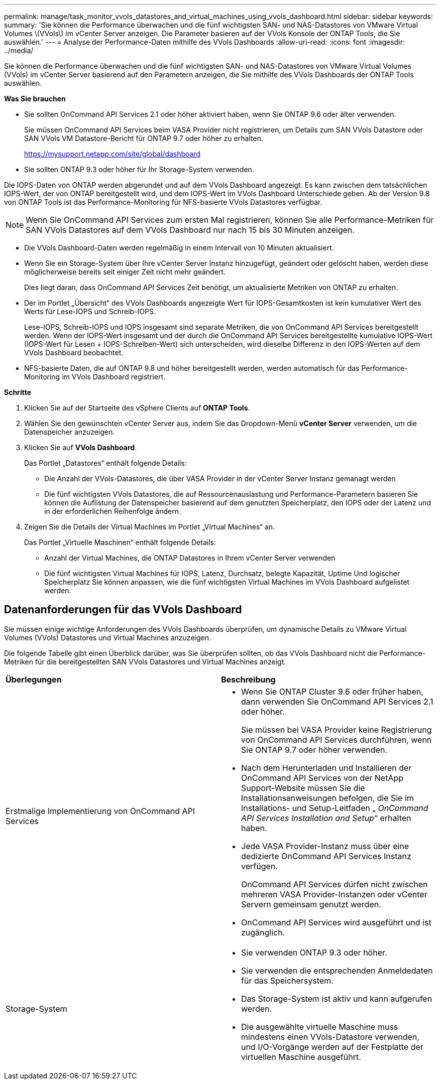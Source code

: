 ---
permalink: manage/task_monitor_vvols_datastores_and_virtual_machines_using_vvols_dashboard.html 
sidebar: sidebar 
keywords:  
summary: 'Sie können die Performance überwachen und die fünf wichtigsten SAN- und NAS-Datastores von VMware Virtual Volumes \(VVols\) im vCenter Server anzeigen. Die Parameter basieren auf der VVols Konsole der ONTAP Tools, die Sie auswählen.' 
---
= Analyse der Performance-Daten mithilfe des VVols Dashboards
:allow-uri-read: 
:icons: font
:imagesdir: ../media/


[role="lead"]
Sie können die Performance überwachen und die fünf wichtigsten SAN- und NAS-Datastores von VMware Virtual Volumes (VVols) im vCenter Server basierend auf den Parametern anzeigen, die Sie mithilfe des VVols Dashboards der ONTAP Tools auswählen.

*Was Sie brauchen*

* Sie sollten OnCommand API Services 2.1 oder höher aktiviert haben, wenn Sie ONTAP 9.6 oder älter verwenden.
+
Sie müssen OnCommand API Services beim VASA Provider nicht registrieren, um Details zum SAN VVols Datastore oder SAN VVols VM Datastore-Bericht für ONTAP 9.7 oder höher zu erhalten.

+
https://mysupport.netapp.com/site/global/dashboard[]

* Sie sollten ONTAP 9.3 oder höher für Ihr Storage-System verwenden.


Die IOPS-Daten von ONTAP werden abgerundet und auf dem VVols Dashboard angezeigt. Es kann zwischen dem tatsächlichen IOPS-Wert, der von ONTAP bereitgestellt wird, und dem IOPS-Wert im VVols Dashboard Unterschiede geben. Ab der Version 9.8 von ONTAP Tools ist das Performance-Monitoring für NFS-basierte VVols Datastores verfügbar.


NOTE: Wenn Sie OnCommand API Services zum ersten Mal registrieren, können Sie alle Performance-Metriken für SAN VVols Datastores auf dem VVols Dashboard nur nach 15 bis 30 Minuten anzeigen.

* Die VVols Dashboard-Daten werden regelmäßig in einem Intervall von 10 Minuten aktualisiert.
* Wenn Sie ein Storage-System über Ihre vCenter Server Instanz hinzugefügt, geändert oder gelöscht haben, werden diese möglicherweise bereits seit einiger Zeit nicht mehr geändert.
+
Dies liegt daran, dass OnCommand API Services Zeit benötigt, um aktualisierte Metriken von ONTAP zu erhalten.

* Der im Portlet „Übersicht“ des VVols Dashboards angezeigte Wert für IOPS-Gesamtkosten ist kein kumulativer Wert des Werts für Lese-IOPS und Schreib-IOPS.
+
Lese-IOPS, Schreib-IOPS und IOPS insgesamt sind separate Metriken, die von OnCommand API Services bereitgestellt werden. Wenn der IOPS-Wert insgesamt und der durch die OnCommand API Services bereitgestellte kumulative IOPS-Wert (IOPS-Wert für Lesen + IOPS-Schreiben-Wert) sich unterscheiden, wird dieselbe Differenz in den IOPS-Werten auf dem VVols Dashboard beobachtet.

* NFS-basierte Daten, die auf ONTAP 9.8 und höher bereitgestellt werden, werden automatisch für das Performance-Monitoring im VVols Dashboard registriert.


*Schritte*

. Klicken Sie auf der Startseite des vSphere Clients auf *ONTAP Tools*.
. Wählen Sie den gewünschten vCenter Server aus, indem Sie das Dropdown-Menü *vCenter Server* verwenden, um die Datenspeicher anzuzeigen.
. Klicken Sie auf *VVols Dashboard*.
+
Das Portlet „Datastores“ enthält folgende Details:

+
** Die Anzahl der VVols-Datastores, die über VASA Provider in der vCenter Server Instanz gemanagt werden
** Die fünf wichtigsten VVols Datastores, die auf Ressourcenauslastung und Performance-Parametern basieren
Sie können die Auflistung der Datenspeicher basierend auf dem genutzten Speicherplatz, den IOPS oder der Latenz und in der erforderlichen Reihenfolge ändern.


. Zeigen Sie die Details der Virtual Machines im Portlet „Virtual Machines“ an.
+
Das Portlet „Virtuelle Maschinen“ enthält folgende Details:

+
** Anzahl der Virtual Machines, die ONTAP Datastores in Ihrem vCenter Server verwenden
** Die fünf wichtigsten Virtual Machines für IOPS, Latenz, Durchsatz, belegte Kapazität, Uptime Und logischer Speicherplatz
Sie können anpassen, wie die fünf wichtigsten Virtual Machines im VVols Dashboard aufgelistet werden.






== Datenanforderungen für das VVols Dashboard

Sie müssen einige wichtige Anforderungen des VVols Dashboards überprüfen, um dynamische Details zu VMware Virtual Volumes (VVols) Datastores und Virtual Machines anzuzeigen.

Die folgende Tabelle gibt einen Überblick darüber, was Sie überprüfen sollten, ob das VVols Dashboard nicht die Performance-Metriken für die bereitgestellten SAN VVols Datastores und Virtual Machines anzeigt.

|===


| *Überlegungen* | *Beschreibung* 


 a| 
Erstmalige Implementierung von OnCommand API Services
 a| 
* Wenn Sie ONTAP Cluster 9.6 oder früher haben, dann verwenden Sie OnCommand API Services 2.1 oder höher.
+
Sie müssen bei VASA Provider keine Registrierung von OnCommand API Services durchführen, wenn Sie ONTAP 9.7 oder höher verwenden.

* Nach dem Herunterladen und Installieren der OnCommand API Services von der NetApp Support-Website müssen Sie die Installationsanweisungen befolgen, die Sie im Installations- und Setup-Leitfaden „ _OnCommand API Services Installation and Setup_“ erhalten haben.
* Jede VASA Provider-Instanz muss über eine dedizierte OnCommand API Services Instanz verfügen.
+
OnCommand API Services dürfen nicht zwischen mehreren VASA Provider-Instanzen oder vCenter Servern gemeinsam genutzt werden.

* OnCommand API Services wird ausgeführt und ist zugänglich.




 a| 
Storage-System
 a| 
* Sie verwenden ONTAP 9.3 oder höher.
* Sie verwenden die entsprechenden Anmeldedaten für das Speichersystem.
* Das Storage-System ist aktiv und kann aufgerufen werden.
* Die ausgewählte virtuelle Maschine muss mindestens einen VVols-Datastore verwenden, und I/O-Vorgänge werden auf der Festplatte der virtuellen Maschine ausgeführt.


|===